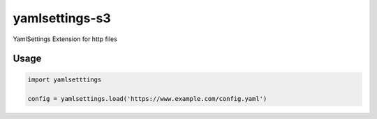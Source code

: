 yamlsettings-s3
---------------------

YamlSettings Extension for http files

.. image:: https://travis-ci.org/KyleJamesWalker/yamlsettings-s3.svg?branch=master
    :target: https://travis-ci.org/KyleJamesWalker/yamlsettings-s3

.. image:: https://codecov.io/gh/KyleJamesWalker/yamlsettings-s3/branch/master/graph/badge.svg
  :target: https://codecov.io/gh/KyleJamesWalker/yamlsettings-s3

Usage
=====

.. code-block:: python

 import yamlsetttings

 config = yamlsettings.load('https://www.example.com/config.yaml')
